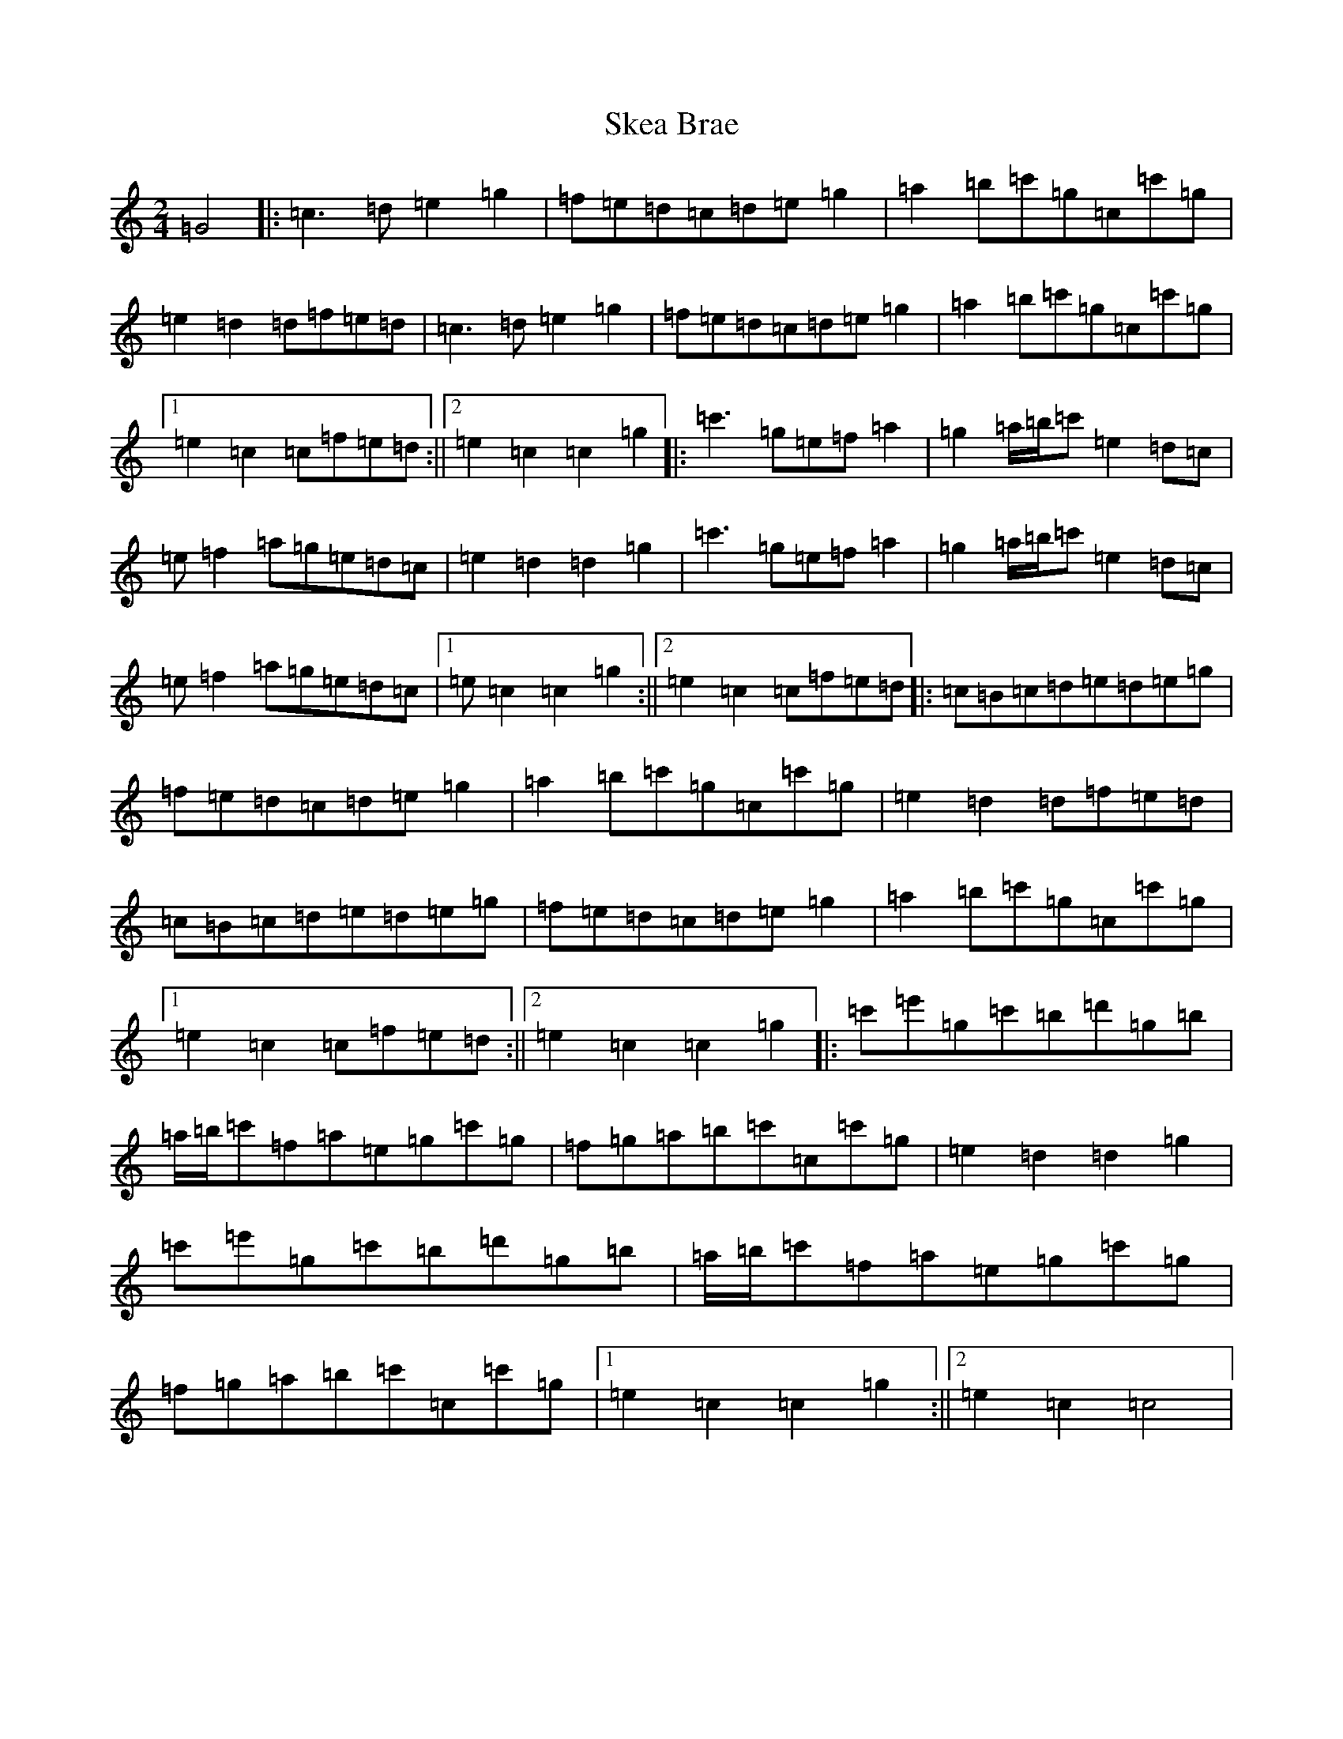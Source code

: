 X: 19557
T: Skea Brae
S: https://thesession.org/tunes/13319#setting23305
R: polka
M:2/4
L:1/8
K: C Major
=G4|:=c3=d=e2=g2|=f=e=d=c=d=e=g2|=a2=b=c'=g=c=c'=g|=e2=d2=d=f=e=d|=c3=d=e2=g2|=f=e=d=c=d=e=g2|=a2=b=c'=g=c=c'=g|1=e2=c2=c=f=e=d:||2=e2=c2=c2=g2|:=c'3=g=e=f=a2|=g2=a/2=b/2=c'=e2=d=c|=e=f2=a=g=e=d=c|=e2=d2=d2=g2|=c'3=g=e=f=a2|=g2=a/2=b/2=c'=e2=d=c|=e=f2=a=g=e=d=c|1=e=c2=c2=g2:||2=e2=c2=c=f=e=d|:=c=B=c=d=e=d=e=g|=f=e=d=c=d=e=g2|=a2=b=c'=g=c=c'=g|=e2=d2=d=f=e=d|=c=B=c=d=e=d=e=g|=f=e=d=c=d=e=g2|=a2=b=c'=g=c=c'=g|1=e2=c2=c=f=e=d:||2=e2=c2=c2=g2|:=c'=e'=g=c'=b=d'=g=b|=a/2=b/2=c'=f=a=e=g=c'=g|=f=g=a=b=c'=c=c'=g|=e2=d2=d2=g2|=c'=e'=g=c'=b=d'=g=b|=a/2=b/2=c'=f=a=e=g=c'=g|=f=g=a=b=c'=c=c'=g|1=e2=c2=c2=g2:||2=e2=c2=c4|